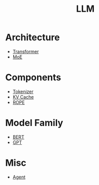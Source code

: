 :PROPERTIES:
:ID:       f1e8a2c1-6283-4816-8532-7eea9c68c2b7
:END:
#+title: LLM

* Architecture
- [[id:3f59ec45-2231-4567-ba48-fd28fbf9db7a][Transformer]]
- [[id:7072aa4a-2c58-4102-8c82-b6f9fb6fdcb9][MoE]]

* Components
- [[id:7a8dce7d-cff7-4232-b7b1-1311e4e08822][Tokenizer]]
- [[id:f87f113d-5b9d-439c-ab10-fbccbfa48da6][KV Cache]]
- [[id:1c2050df-2e36-4e5c-be08-6f2e24b06d81][ROPE]]

* Model Family
- [[id:24792a0b-8aaf-41b0-b088-2508a6de415c][BERT]]
- [[id:87c96bbe-d7f7-4508-82aa-c81d7b169580][GPT]]

* Misc
- [[id:7061c4aa-1920-4ac3-808a-13a3a077d7b8][Agent]]
